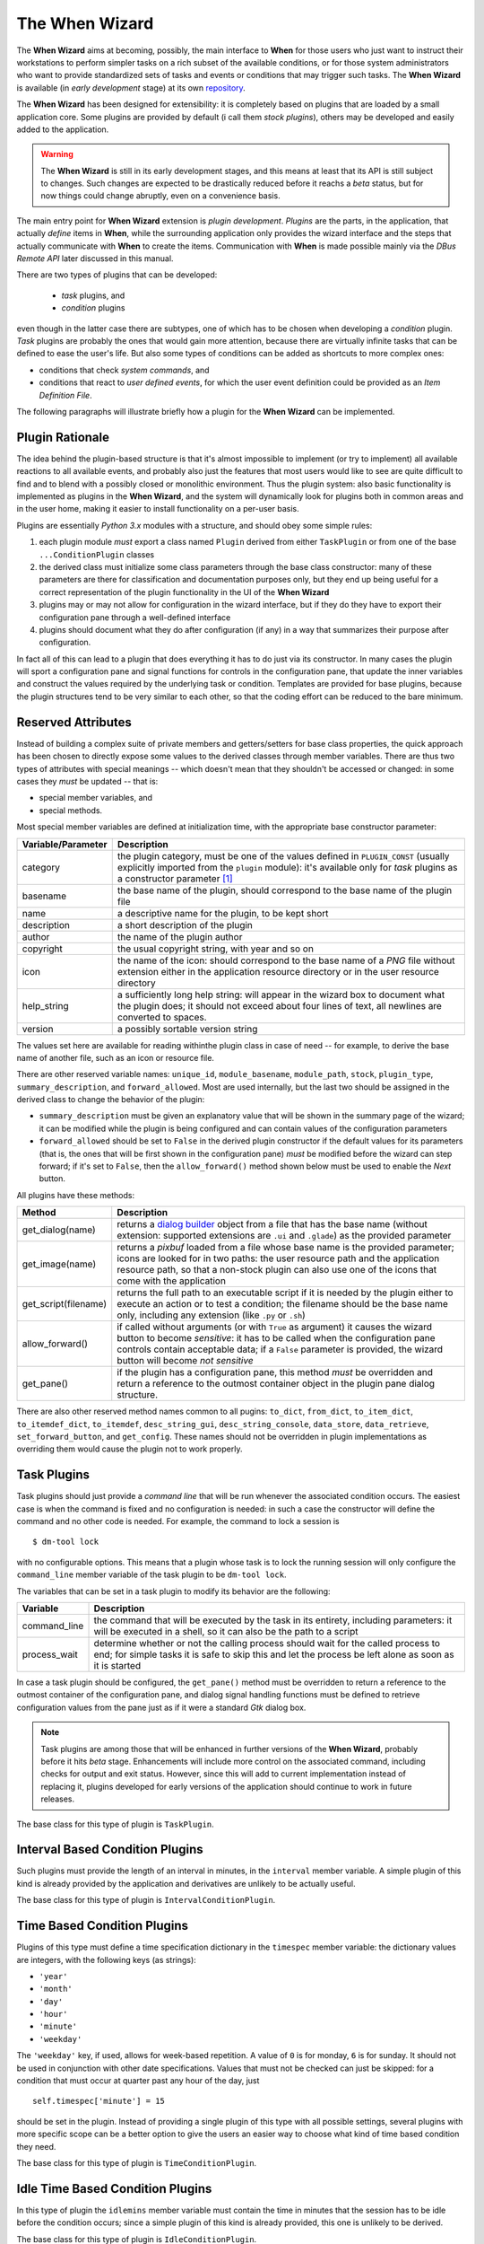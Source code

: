 ===============
The When Wizard
===============

The **When Wizard** aims at becoming, possibly, the main interface to
**When** for those users who just want to instruct their workstations to
perform simpler tasks on a rich subset of the available conditions, or for
those system administrators who want to provide standardized sets of tasks
and events or conditions that may trigger such tasks. The **When Wizard**
is available (in *early development* stage) at its own repository_.

The **When Wizard** has been designed for extensibility: it is completely
based on plugins that are loaded by a small application core. Some plugins
are provided by default (i call them *stock plugins*), others may be
developed and easily added to the application.

.. Warning::
  The **When Wizard** is still in its early development stages, and this
  means at least that its API is still subject to changes. Such changes
  are expected to be drastically reduced before it reachs a *beta* status,
  but for now things could change abruptly, even on a convenience basis.

The main entry point for **When Wizard** extension is *plugin development*.
*Plugins* are the parts, in the application, that actually *define* items
in **When**, while the surrounding application only provides the wizard
interface and the steps that actually communicate with **When** to create
the items. Communication with **When** is made possible mainly via the
*DBus Remote API* later discussed in this manual.

There are two types of plugins that can be developed:

  * *task* plugins, and
  * *condition* plugins

even though in the latter case there are subtypes, one of which has to be
chosen when developing a *condition* plugin. *Task* plugins are probably
the ones that would gain more attention, because there are virtually
infinite tasks that can be defined to ease the user's life. But also some
types of conditions can be added as shortcuts to more complex ones:

* conditions that check *system commands*, and
* conditions that react to *user defined events*, for which the user event
  definition could be provided as an *Item Definition File*.

The following paragraphs will illustrate briefly how a plugin for the
**When Wizard** can be implemented.


.. _repository: https://github.com/almostearthling/when-wizard.git


Plugin Rationale
================

The idea behind the plugin-based structure is that it's almost impossible
to implement (or try to implement) all available reactions to all available
events, and probably also just the features that most users would like to
see are quite difficult to find and to blend with a possibly closed or
monolithic environment. Thus the plugin system: also basic functionality
is implemented as plugins in the **When Wizard**, and the system will
dynamically look for plugins both in common areas and in the user home,
making it easier to install functionality on a per-user basis.

Plugins are essentially *Python 3.x* modules with a structure, and should
obey some simple rules:

1. each plugin module *must* export a class named ``Plugin`` derived from
   either ``TaskPlugin`` or from one of the base ``...ConditionPlugin``
   classes
2. the derived class must initialize some class parameters through the
   base class constructor: many of these parameters are there for
   classification and documentation purposes only, but they end up being
   useful for a correct representation of the plugin functionality in the
   UI of the **When Wizard**
3. plugins may or may not allow for configuration in the wizard interface,
   but if they do they have to export their configuration pane through a
   well-defined interface
4. plugins should document what they do after configuration (if any) in a
   way that summarizes their purpose after configuration.

In fact all of this can lead to a plugin that does everything it has to do
just via its constructor. In many cases the plugin will sport a configuration
pane and signal functions for controls in the configuration pane, that update
the inner variables and construct the values required by the underlying task
or condition. Templates are provided for base plugins, because the plugin
structures tend to be very similar to each other, so that the coding effort
can be reduced to the bare minimum.


Reserved Attributes
===================

Instead of building a complex suite of private members and getters/setters
for base class properties, the quick approach has been chosen to directly
expose some values to the derived classes through member variables. There
are thus two types of attributes with special meanings -- which doesn't
mean that they shouldn't be accessed or changed: in some cases they *must*
be updated -- that is:

- special member variables, and
- special methods.

Most special member variables are defined at initialization time, with the
appropriate base constructor parameter:

===================== ========================================================
Variable/Parameter    Description
===================== ========================================================
category              the plugin category, must be one of the values defined
                      in ``PLUGIN_CONST`` (usually explicitly imported from
                      the ``plugin`` module): it's available only for *task*
                      plugins as a constructor parameter [#categorymod]_
basename              the base name of the plugin, should correspond to the
                      base name of the plugin file
name                  a descriptive name for the plugin, to be kept short
description           a short description of the plugin
author                the name of the plugin author
copyright             the usual copyright string, with year and so on
icon                  the name of the icon: should correspond to the base
                      name of a *PNG* file without extension either in the
                      application resource directory or in the user resource
                      directory
help_string           a sufficiently long help string: will appear in the
                      wizard box to document what the plugin does; it should
                      not exceed about four lines of text, all newlines are
                      converted to spaces.
version               a possibly sortable version string
===================== ========================================================

The values set here are available for reading withinthe plugin class in case
of need -- for example, to derive the base name of another file, such as an
icon or resource file.

There are other reserved variable names: ``unique_id``, ``module_basename``,
``module_path``, ``stock``, ``plugin_type``, ``summary_description``, and
``forward_allowed``. Most are used internally, but the last two should be
assigned in the derived class to change the behavior of the plugin:

* ``summary_description`` must be given an explanatory value that will be
  shown in the summary page of the wizard; it can be modified while the
  plugin is being configured and can contain values of the configuration
  parameters
* ``forward_allowed`` should be set to ``False`` in the derived plugin
  constructor if the default values for its parameters (that is, the ones
  that will be first shown in the configuration pane) *must* be modified
  before the wizard can step forward; if it's set to ``False``, then the
  ``allow_forward()`` method shown below must be used to enable the *Next*
  button.

All plugins have these methods:

===================== ========================================================
Method                Description
===================== ========================================================
get_dialog(name)      returns a `dialog builder`_ object from a file that has
                      the base name (without extension: supported extensions
                      are ``.ui`` and ``.glade``) as the provided parameter
get_image(name)       returns a `pixbuf` loaded from a file whose base name
                      is the provided parameter; icons are looked for in two
                      paths: the user resource path and the application
                      resource path, so that a non-stock plugin can also use
                      one of the icons that come with the application
get_script(filename)  returns the full path to an executable script if it is
                      needed by the plugin either to execute an action or to
                      test a condition; the filename should be the base name
                      only, including any extension (like ``.py`` or ``.sh``)
allow_forward()       if called without arguments (or with ``True`` as
                      argument) it causes the wizard button to become
                      *sensitive*: it has to be called when the configuration
                      pane controls contain acceptable data; if a ``False``
                      parameter is provided, the wizard button will become
                      *not sensitive*
get_pane()            if the plugin has a configuration pane, this method
                      *must* be overridden and return a reference to the
                      outmost container object in the plugin pane dialog
                      structure.
===================== ========================================================

There are also other reserved method names common to all pugins: ``to_dict``,
``from_dict``, ``to_item_dict``, ``to_itemdef_dict``, ``to_itemdef``,
``desc_string_gui``, ``desc_string_console``, ``data_store``,
``data_retrieve``, ``set_forward_button``, and ``get_config``. These names
should not be overridden in plugin implementations as overriding them would
cause the plugin not to work properly.


.. _`dialog builder`: https://python-gtk-3-tutorial.readthedocs.org/en/latest/builder.html


Task Plugins
============

Task plugins should just provide a *command line* that will be run whenever
the associated condition occurs. The easiest case is when the command is
fixed and no configuration is needed: in such a case the constructor will
define the command and no other code is needed. For example, the command to
lock a session is

::

  $ dm-tool lock

with no configurable options. This means that a plugin whose task is to lock
the running session will only configure the ``command_line`` member variable
of the task plugin to be ``dm-tool lock``.

The variables that can be set in a task plugin to modify its behavior are the
following:

================= ============================================================
Variable          Description
================= ============================================================
command_line      the command that will be executed by the task in its
                  entirety, including parameters: it will be executed in a
                  shell, so it can also be the path to a script
process_wait      determine whether or not the calling process should wait
                  for the called process to end; for simple tasks it is
                  safe to skip this and let the process be left alone as
                  soon as it is started
================= ============================================================

In case a task plugin should be configured, the ``get_pane()`` method must be
overridden to return a reference to the outmost container of the configuration
pane, and dialog signal handling functions must be defined to retrieve
configuration values from the pane just as if it were a standard *Gtk* dialog
box.

.. Note::

  Task plugins are among those that will be enhanced in further versions of
  the **When Wizard**, probably before it hits *beta* stage. Enhancements
  will include more control on the associated command, including checks for
  output and exit status. However, since this will add to current
  implementation instead of replacing it, plugins developed for early
  versions of the application should continue to work in future releases.

The base class for this type of plugin is ``TaskPlugin``.


Interval Based Condition Plugins
================================

Such plugins must provide the length of an interval in minutes, in the
``interval`` member variable. A simple plugin of this kind is already
provided by the application and derivatives are unlikely to be actually
useful.

The base class for this type of plugin is ``IntervalConditionPlugin``.


Time Based Condition Plugins
============================

Plugins of this type must define a time specification dictionary in the
``timespec`` member variable: the dictionary values are integers, with the
following keys (as strings):

* ``'year'``
* ``'month'``
* ``'day'``
* ``'hour'``
* ``'minute'``
* ``'weekday'``

The ``'weekday'`` key, if used, allows for week-based repetition. A value
of ``0`` is for monday, ``6`` is for sunday. It should not be used in
conjunction with other date specifications. Values that must not be checked
can just be skipped: for a condition that must occur at quarter past any
hour of the day, just

::

  self.timespec['minute'] = 15

should be set in the plugin. Instead of providing a single plugin of this
type with all possible settings, several plugins with more specific scope
can be a better option to give the users an easier way to choose what kind
of time based condition they need.

The base class for this type of plugin is ``TimeConditionPlugin``.


Idle Time Based Condition Plugins
=================================

In this type of plugin the ``idlemins`` member variable must contain the
time in minutes that the session has to be idle before the condition occurs;
since a simple plugin of this kind is already provided, this one is unlikely
to be derived.

The base class for this type of plugin is ``IdleConditionPlugin``.


File Change Based Condition Plugins
===================================

In these a path containing a file or directory to be watched must be provided
using the ``watched_path`` string member variable. Stock plugins, one for
files and another one for directories, are already available.

The base class for this type of plugin is ``FileChangeConditionPlugin``.


Stock Event Based Condition Plugins
===================================

These plugins provide the counterpart of the *Event Based Conditions* in the
**When** applet, and only occur when stock events occur. They must hold the
event name in the ``event`` member variable, and are unlikely to need any
form of configuration. However plugins for stock events are provided by the
application, the only exception being possibly command line driven events,
which are virtually useless in the **When Wizard** context.

The base class for this type of plugin is ``EventConditionPlugin``.


User-Defined Event Based Condition Plugins
==========================================

Plugins of this kind must store the name of the user-defined event (as known
by **When**, thus the name that has been possibly given to the event in an
*Item Definition File*) in the ``event_name`` member variable. These can be
very useful to create condition that occur on events that are not handled by
**When** by default, and the possibilities are virtually endless.

Because the corresponding conditions occur when the related *DBus* signal is
fired, in most cases the related plugins will need no configuration pane.

The base class for this type of plugin is ``UserEventConditionPlugin``.


Command Based Condition Plugins
===============================

Command based conditions are probably the ones that will benefit most from
the implementation of specific plugins: almost every check can be done
using system commands, possibly combined into scripts, and many types of
event can be discovered or triggered in this way.

Such conditions are possibly where **When** can show the highest flexibility,
but are also the ones that require a certain knowledge of Linux, of the
shell and the system commands, and that might require some programming
skills. The ability to include scripts with the plugin and the possibility
to modify the command line using data gathered through the pane-based
configuration gives the possibility to check for whatever actual status of
the system -- from the availability of files or devices to the connection
status or the existence of resources online, just to mention a few.

Plugins of this type must store the actual command line in the
``command_line`` member variable, and depending on the command result the
related event will either occur or not.

.. Note::

  In this early stage of development, the event will only occur if the
  spawned command exits with a *success* status (that is, ``0`` exit code).
  In future releases this will only be the default behavior, while other
  possibilities will be given to better check for success or not, such as
  output verification.

The base class for this type of plugin is ``CommandConditionPlugin``.



.. [#categorymod] For condition plugins the category is automatically set
  depending on the type of condition plugin the actual plugin is derived
  from. However it can be changed after invoking the base class constructor
  if the automatic setting does not fit the nature of the plugin.
